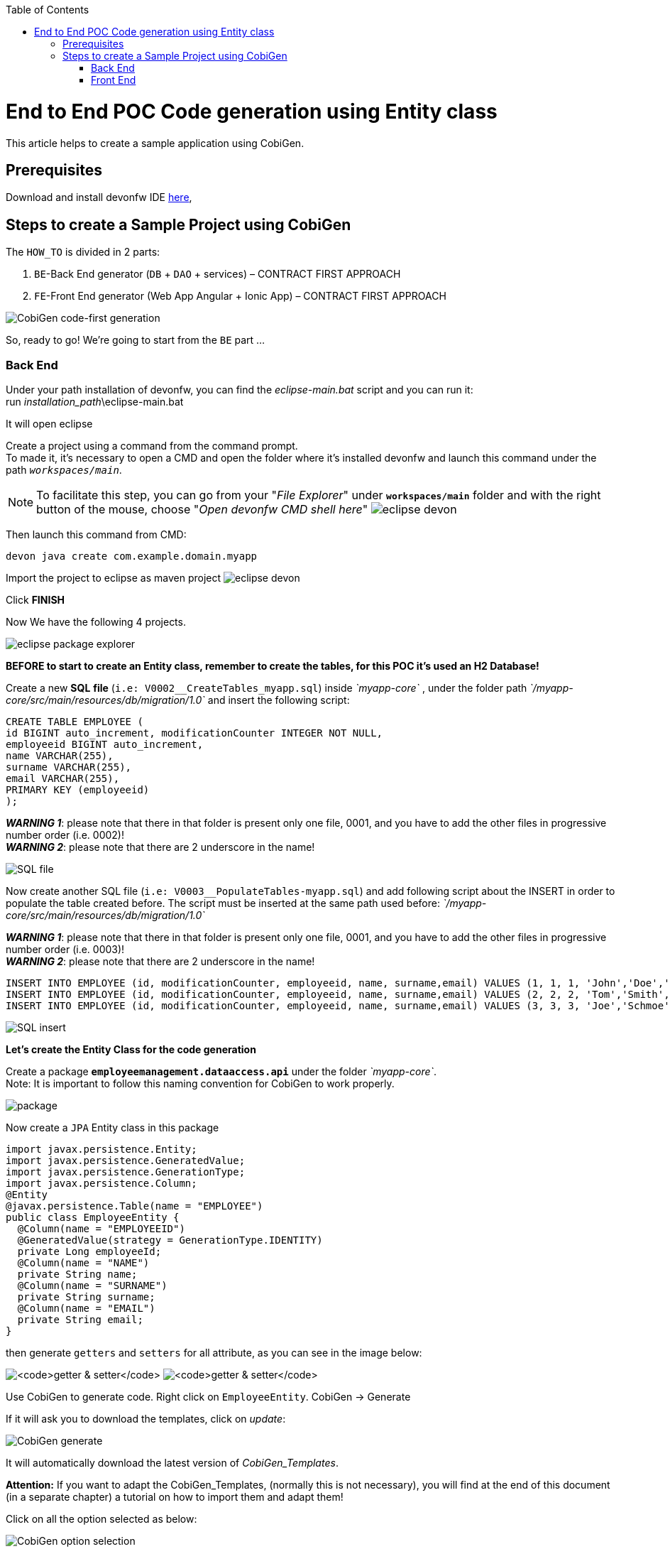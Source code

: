 :doctype: book
:toc:
toc::[]
= End to End POC Code generation using Entity class
This article helps to create a sample application using CobiGen.

== Prerequisites
Download and install devonfw IDE https://devonfw.com/website/pages/docs/devonfw-ide-introduction.asciidoc.html#setup.asciidoc[here],

== Steps to create a Sample Project using CobiGen
The `HOW_TO` is divided in 2 parts:
[arabic]
. `BE`-Back End generator (`DB` + `DAO` + services) – CONTRACT FIRST APPROACH
. `FE`-Front End generator (Web App Angular + Ionic App) – CONTRACT FIRST APPROACH

image:images/howtos/e2e_gen/image63.png[CobiGen code-first generation]

So, ready to go! We’re going to start from the `BE` part …

=== Back End
Under your path installation of devonfw, you can find the _eclipse-main.bat_ script and you can run it: +
run _installation_path_\eclipse-main.bat

It will open eclipse

[arabic]
Create a project using a command from the command prompt. +
To made it, it's necessary to open a CMD and open the folder where it's installed devonfw and launch this command under the path `_workspaces/main_`. +

NOTE: To facilitate this step, you can go from your "_File Explorer_" under `*workspaces/main*` folder and with the right button of the mouse, choose "_Open devonfw CMD shell here_"
image:images/howtos/e2e_gen/image85.png[eclipse devon]

Then launch this command from CMD:
[source, java]
----
devon java create com.example.domain.myapp
----

Import the project to eclipse as maven project
image:images/howtos/e2e_gen/image14.png[eclipse devon]

Click *FINISH*

Now We have the following 4 projects.

image:images/howtos/e2e_gen/image15.png[eclipse package explorer]

*BEFORE to start to create an Entity class, remember to create the tables, for this POC it's used an H2 Database!*

[arabic]
Create a new *SQL* *file* (`i.e: V0002__CreateTables_myapp.sql`) inside _`myapp-core`_ , under the folder path _`/myapp-core/src/main/resources/db/migration/1.0`_ and insert the following script:

[source]
----
CREATE TABLE EMPLOYEE (
id BIGINT auto_increment, modificationCounter INTEGER NOT NULL,
employeeid BIGINT auto_increment,
name VARCHAR(255),
surname VARCHAR(255),
email VARCHAR(255),
PRIMARY KEY (employeeid)
);
----

*_WARNING 1_*: please note that there in that folder is present only one file, 0001, and you have to add the other files in progressive number order (i.e. 0002)! +
*_WARNING 2_*: please note that there are 2 underscore in the name!

image:images/howtos/e2e_gen/image64.png[SQL file]

[arabic]
Now create another SQL file (`i.e: V0003__PopulateTables-myapp.sql`) and add following script about the INSERT in order to populate the table created before.
The script must be inserted at the same path used before: _`/myapp-core/src/main/resources/db/migration/1.0`_

*_WARNING 1_*: please note that there in that folder is present only one file, 0001, and you have to add the other files in progressive number order (i.e. 0003)! +
*_WARNING 2_*: please note that there are 2 underscore in the name!

[source]
----
INSERT INTO EMPLOYEE (id, modificationCounter, employeeid, name, surname,email) VALUES (1, 1, 1, 'John','Doe','john.doe@example.com');
INSERT INTO EMPLOYEE (id, modificationCounter, employeeid, name, surname,email) VALUES (2, 2, 2, 'Tom','Smith', 'tom.smith@example.com');
INSERT INTO EMPLOYEE (id, modificationCounter, employeeid, name, surname,email) VALUES (3, 3, 3, 'Joe','Schmoe', 'joe.schmoe@example.com');
----

image:images/howtos/e2e_gen/image65.png[SQL insert]

*Let's create the Entity Class for the code generation*

[arabic]
Create a package ```*employeemanagement.dataaccess.api*``` under the folder _`myapp-core`_. +
Note: It is important to follow this naming convention for CobiGen to work properly.

image:images/howtos/e2e_gen/image66.png[package]

Now create a `JPA` Entity class in this package

[source, java]
----
import javax.persistence.Entity;
import javax.persistence.GeneratedValue;
import javax.persistence.GenerationType;
import javax.persistence.Column;
@Entity
@javax.persistence.Table(name = "EMPLOYEE")
public class EmployeeEntity {
  @Column(name = "EMPLOYEEID")
  @GeneratedValue(strategy = GenerationType.IDENTITY)
  private Long employeeId;
  @Column(name = "NAME")
  private String name;
  @Column(name = "SURNAME")
  private String surname;
  @Column(name = "EMAIL")
  private String email;
}
----

then generate `getters` and `setters` for all attribute, as you can see in the image below:

image:images/howtos/e2e_gen/image67.png[`getter & setter`]
image:images/howtos/e2e_gen/image68.png[`getter & setter`]

[arabic]
Use CobiGen to generate code. Right click on `EmployeeEntity`. CobiGen -> Generate

If it will ask you to download the templates, click on _update_:

image:images/howtos/e2e_gen/image19.png[CobiGen generate]

It will automatically download the latest version of _CobiGen_Templates_.

*Attention:* If you want to adapt the CobiGen_Templates, (normally this is not necessary), you will find at the end of this document (in a separate chapter) a tutorial on how to import them and adapt them!

[arabic]
Click on all the option selected as below:

image:images/howtos/e2e_gen/image20.png[CobiGen option selection]

[arabic]
Click on finish. Below Screen would be seen. Click on continue

image:images/howtos/e2e_gen/image21.png[CobiGen finish]

*The entire [.underline]#`BE` layer# structure having `CRUD` operation methods will be auto generated.*

Some classes will be generated on the API part (_`myapp-api`)_, normally it will be interfaces, as shown below:

image:images/howtos/e2e_gen/image22.png[be layer]

Some other classes will be generated on the core part (_`myapp-core`)_, normally it will be implementations as shown below:

image:images/howtos/e2e_gen/image23.png[core folder]

[arabic]
The last step is to add the Cross Domain process, because when you are developing JavaScript client and server application separately, you have to deal with cross domain issues.

So, we need to prepare server side to accept request from other domains. We need to cover the following points:

* Accept request from other domains.
* Accept devonfw used headers like `X-CSRF-TOKEN` or `correlationId`.
* Be prepared to receive secured request (cookies).

To do this it's necessary to add two kind of dependencies in the pom.xml of the _`myapp-core`_ folder, at the end of the list of dependencies:

[source, xml]
----
    <dependency>
      <groupId>com.devonfw.java.starters</groupId>
      <artifactId>devon4j-starter-security-cors</artifactId>
    </dependency>
    <dependency>
      <groupId>com.devonfw.java.starters</groupId>
      <artifactId>devon4j-starter-security-csrf</artifactId>
    </dependency>
----

image:images/howtos/e2e_gen/image70.png[pom xml]

Next step is to add some properties under your _application.properties_ file, in the `myapp-core` folder in the _resources/config_:

[source, properties]
----
security.cors.spring.allowCredentials=true
security.cors.spring.allowedOriginPatterns=*
security.cors.spring.allowedHeaders=*
security.cors.spring.allowedMethods=OPTIONS,HEAD,GET,PUT,POST,DELETE,PATCH
security.cors.pathPattern=/**
----

image:images/howtos/e2e_gen/image71.png[application properties]

*BEFORE to generate the `FE`*, please start the Tomcat server to check that `BE` Layer has been generated properly.

To start a server you just have to right click on _`SpringBootApp.java`_ -> _run as -> Java Application_

image:images/howtos/e2e_gen/image24.png[Eclipse run as]

image:images/howtos/e2e_gen/image69.png[Spring boot run]

image:images/howtos/e2e_gen/image26.png[Spring boot run]

*`BE` DONE*

Last but not least: We make a quick REST services test !

See in the _application.properties_ the TCP Port and the `PATH`

image:images/howtos/e2e_gen/image27.png[application properties]

Now compose the Rest service URL:

*service class <path>/<service method path>*

* <server> refers to server with port no. (i.e: `localhost:8081`)
* <app> is in the _application.properties_ (empty in our case, see above)
* <rest service class path> refers to `EmployeemanagementRestService`: (i.e: `/employeemanagement/v1`)
* <service method path>/employee/\{id}  (i.e: for  `getEmployee` method)

image:images/howtos/e2e_gen/image28.png[URL mapping]

URL of `getEmployee` for this example is:

For all employees (`POST`)
[source, URL]
----
http://localhost:8081/services/rest/employeemanagement/v1/employee/search
----

For the specific employee (`GET`)
[source, URL]
----
http://localhost:8081/services/rest/employeemanagement/v1/employee/1
----

Now download https://www.getpostman.com/apps[Postman] to test the rest services.

Once done, you have to create a `POST` Request for the LOGIN and insert in the body the JSON containing the username and password _admin_

image:images/howtos/e2e_gen/image72.png[postman]

*_WARNING_*: please note that the body of the request must be JSON type!

Once done with success (*Status: 200 OK*) - _you can see the status of the response in the top right corner of Postman_ - we can create a NEW `GET` Request in order to get one employee.

To do this you have to create a new request in Postman, `GET` type, and insert the URL specified before:
[source, URL]
----
http://localhost:8081/services/rest/employeemanagement/v1/employee/1
----

Then click on *"SEND"* button...

Now you have to check that response has got *Status: 200 OK* and to see the below Employee

image:images/howtos/e2e_gen/image73.png[postman]

Now that We have successfully tested the `BE` is time to go to create the `FE` !


=== Front End

Let’s start now with angular Web and then Ionic app.

==== Angular Web App

[arabic]
To generate angular structure, download or clone *devon4ng-application-template* from

[source, URL]
https://github.com/devonfw/devon4ng-application-template

image:images/howtos/e2e_gen/image74.png[devon dist folder]

[arabic]
IMPORTANT when you download the zip of the source code of your `FE` application, the name of the app MUST BE *devon4ng-application-template* and you can extract it in your devonfw folder, under `_workspaces/main_`

Once downloaded the `APP`, you can open the application with your favorite IDE (IntelliJ, Visual Studio Code, ...) +
Instead, if you want to open this project with Eclipse, you have to follow these steps: +
[arabic]
. Right click on the left part of Eclipse, and click on "Import":
image:images/howtos/e2e_gen/image83.png[import]
. Click on "Projects from Folder or Archive"
image:images/howtos/e2e_gen/image82.png[import]
. Select your folder where you have saved the Angular `FE` Application, under `_workspaces/main_`. Wait that all the dependencies are charged and then click on "Finish"
image:images/howtos/e2e_gen/image84.png[import]
. At the end, you will have a structure like this:
image:images/howtos/e2e_gen/image86.png[import]

[arabic]
Once done, right click on `EmployeeEto`.java file present under the `package _com.devonfw.poc.employeemanagement.logic.api.to_`, in the Back End part (_`myapp-core_ module`).
Click on the selected options as seen in the screenshot:

image:images/howtos/e2e_gen/image37.png[eclipse generate]

[arabic]
Click on Finish

image:images/howtos/e2e_gen/image38.png[eclipse]

[arabic]
The entire `ANGULAR` structure has been auto generated. The generated code will be merged to the existing.

image:images/howtos/e2e_gen/image39.png[angular `ee` layer]

[arabic]
IMPORTANT now you have to check in the *_app-routing.module.ts_* file, if the content corresponding to the code below:

[source, ts]
----
import { NgModule } from '@angular/core';
import { RouterModule, Routes } from '@angular/router';
import { AuthGuard } from './core/security/auth-guard.service';
import { NavBarComponent } from './layout/nav-bar/nav-bar.component';
const routes: Routes = [{
        path: '',
        redirectTo: '/login',
        pathMatch: 'full'
    },
    {
        path: 'login',
        loadChildren: () =>
            import('./auth/auth.module').then(m => m.AuthDataModule)
    },
    {
        path: 'home',
        component: NavBarComponent,
        canActivateChild: [
            AuthGuard
        ],
        children: [{
                path: 'initial',
                loadChildren: () =>
                    import('./home/initial-page/initial-page.module').then(
                        m => m.InitialPageModule,
                    )
            },
            {
                path: 'employee',
                loadChildren: () =>
                    import('./employee/employee.module').then(
                        m => m.EmployeeModule,
                    )
            }
        ]
    },
    {
       path: '**',
       redirectTo: '/login'
    },
];
@NgModule({
    imports: [
        RouterModule.forRoot(routes)
    ],
    exports: [
        RouterModule
    ]
})
export class AppRoutingModule {
}
----

After that, if you want to make visible the Employee Grid in you `FE` application, you have to modify the `nav-bar.component.html`, to add the Employee grid in the section:

[source, HTML]
----
<div class="home-container-outer">
  <div class="home-container-inner">
    <mat-toolbar class="app-header-container" color="primary">
      <app-header (toggle)="onToggle($event)" [sideNavOpened]="sideNavOpened"></app-header>
    </mat-toolbar>
    <div class="sidenav-container-outer">
      <div class="sidenav-container-inner">
        <mat-sidenav-container>
          <mat-sidenav [disableClose]="false" [mode]="isMobile ? 'over' : 'side'" [opened]="!isMobile || sideNavOpened"
                       #sidenav>
            <mat-nav-list>
              <!-- Sidenav links -->
              <a id="home" mat-list-item [routerLink]="['./initial']" (click)="close()">
                <mat-icon matListAvatar>
                  home
                </mat-icon>
                <h3 matLine>{{ 'home' | transloco }}</h3>
                <p matLine class="desc">{{ 'description' | transloco }}</p></a>
              <a id="employee" mat-list-item [routerLink]="['./employee']" (click)="close()">
                <mat-icon matListAvatar>
                  grid_on
                </mat-icon>
                <h3 matLine> {{ 'employeemanagement.Employee.navData' | transloco }} </h3>
                <p matLine class="desc"> {{ 'employeemanagement.Employee.navDataSub' | transloco }} </p></a>
            </mat-nav-list>
          </mat-sidenav>
          <mat-sidenav-content>
            <div class="content-container-outer">
              <div class="content-container-inner">
                <router-outlet></router-outlet>
              </div>
              <mat-toolbar class="public-footer">
                <span>devonfw Application</span>
                <span>devonfw</span>
              </mat-toolbar>
            </div>
          </mat-sidenav-content>
        </mat-sidenav-container>
      </div>
    </div>
  </div>
</div>
----

[arabic]
Open the command prompt and execute _devon npm install_ from your application folder (`_workspaces/main/devon4ng-application-template_`), which would download all the required libraries.

[arabic]
Check the file *environment.ts* if the server path is correct. (for production you will have to change also the environment.prod.ts file)

image:images/howtos/e2e_gen/image42.png[environment]

In order to do that, it’s important to look at the application.properties to see the values as `PATH`, TCP port etc...

image:images/howtos/e2e_gen/image43.png[configure]

For example in this case the URL should be since the context path is empty the server `URLS` should be like:

[source, ts]
----
export const environment = {
    production: false,
    restPathRoot: 'http://localhost:8081/',
    restServiceRoot: 'http://localhost:8081/services/rest/',
    security: 'csrf'
};
----

*Warning*: REMEMBER to set security filed to *CSRF* , if it is not configured already.

[arabic]
Now run the `*devon ng serve -o*` command to run the Angular Application, from your application folder (`_workspaces/main/devon4ng-application-template_`), as done before.

image:images/howtos/e2e_gen/image75.png[ng serve command]

[arabic]
If the command execution is *successful*, the below screen will *appear* and it would be automatically redirected to the URL:

[source, URL]
----
http://localhost:4200/login
----

image:images/howtos/e2e_gen/image77.png[angular web app]

You can login in the Web Application, with *_admin_* user and password. +
Obviously, the `BackEnd` part must be up & running during this test!

*`ANGULAR WebApp DONE`*


==== Ionic Mobile App

[arabic]
To generate Ionic structure, download or clone _*devon4ng-application-template*_ from
[source, URL]
----
https://github.com/devonfw/devon4ng-ionic-application-template
----

[arabic]
IMPORTANT when you download the zip of the source code of your `FE` application, the name of the app MUST BE *devon4ng-ionic-application-template* and you can extract it in your devonfw folder, under `_workspaces/main_`

Once downloaded the `APP`, you can open the application with your favorite IDE (IntelliJ, Visual Studio Code, ...) +
Instead, if you want to open this project with Eclipse, you have to follow these steps: +
[arabic]
. Right click on the left part of Eclipse, and click on "Import":
image:images/howtos/e2e_gen/image83.png[import]
. Click on "Projects from Folder or Archive"
image:images/howtos/e2e_gen/image82.png[import]
. Select your folder where you have saved the Angular `FE` Application, under `_workspaces/main_`. Wait that all the dependencies are charged and then click on "Finish"
image:images/howtos/e2e_gen/image84.png[import]
. At the end, you will have a structure like this:
image:images/howtos/e2e_gen/image86.png[import]

Once done, Right click on the *`EmployeeEto`* as you already did before in order to use CobiGen.
Click on the selected options as seen in the screenshot:

image:images/howtos/e2e_gen/image46.png[CobiGen ionic]

[arabic]
Click on Finish +
The entire ionic structure will be auto generated.

image:images/howtos/e2e_gen/image47.png[]

[arabic]
Change (if necessary) the server URL (with correct serve URL) in _environment.ts_, _environment.prod.ts_ and _environment.android.ts_ files (i.e: `itapoc\devon4ng-ionic-application-template\src\environments\`).

The `_angular.json_` file inside the project has already a build configuration for android.

image:images/howtos/e2e_gen/image48.png[]

The only *TWO* thing that you have to modify, in this IONIC app is in `_employee-list.page.html_` and _business-operator.service.ts_.y +

*1:* +
You have to change this line:
[source,HTML]
<layoutheader Title="Employee"></layoutheader>

with this line:
[source,HTML]
<app-layout-header title="Employee"></app-layout-header>


*2:* +
You have to change this line:
[source,ts]
----
return this.restPath + '/security/v1/csrftoken';
----

with this line:
[source,ts]
----
return this.restPath + 'csrf/v1/token/';
----

[arabic]
Once checked if all the files are correct, open a CMD devon CLI on the folder of the ionic template application (`_workspaces/main/devon4ng-ionic-application-template_`), under your `devonFW` workspace. +
In this folder: +
Run the command _*devon npm install*_ in the root folder to download the dependencies. +
Once finished, run the command _*devon ionic serve*_

image:images/howtos/e2e_gen/image49.png[]

Once the execution is successful, you can make the LOGIN with *admin/admin* and...

image:images/howtos/e2e_gen/image50.png[]

*IONIC Mobile App DONE*

So: *Well Done!!!*

`*Starting from an Entity class you have successfully generated the Back-End layer (REST, SOAP, `DTO`, Spring services, `Hibernate DAO`), the Angular Web App and the Ionic mobile App!*`

image:images/howtos/e2e_gen/image51.png[]


===== Build `APK`

Since We’re going to create apk remember the following preconditions:

* https://gradle.org/install/[Gradle]
* https://developer.android.com/studio[Android Studio]
* https://developer.android.com/studio/#command-tools[Android SDK]
* https://capacitor.ionicframework.com/docs/getting-started/[Capacitor]


[arabic]
Now, open CMD and type the path where your _devon4ng-ionic-application-template_ project is present. +
Run the following commands:

. npx cap init
. ionic build --configuration=android
. npx cap add android
. npx cap copy
. npx cap open android

Build the `APK` using Android studio.

image:images/howtos/e2e_gen/image52.png[]
image:images/howtos/e2e_gen/image53.png[]
image:images/howtos/e2e_gen/image54.png[]
image:images/howtos/e2e_gen/image55.png[]

You can find your apk file in:
_/devon4ng-ionic-application-template/android/app/build/outputs/apk/debug_
